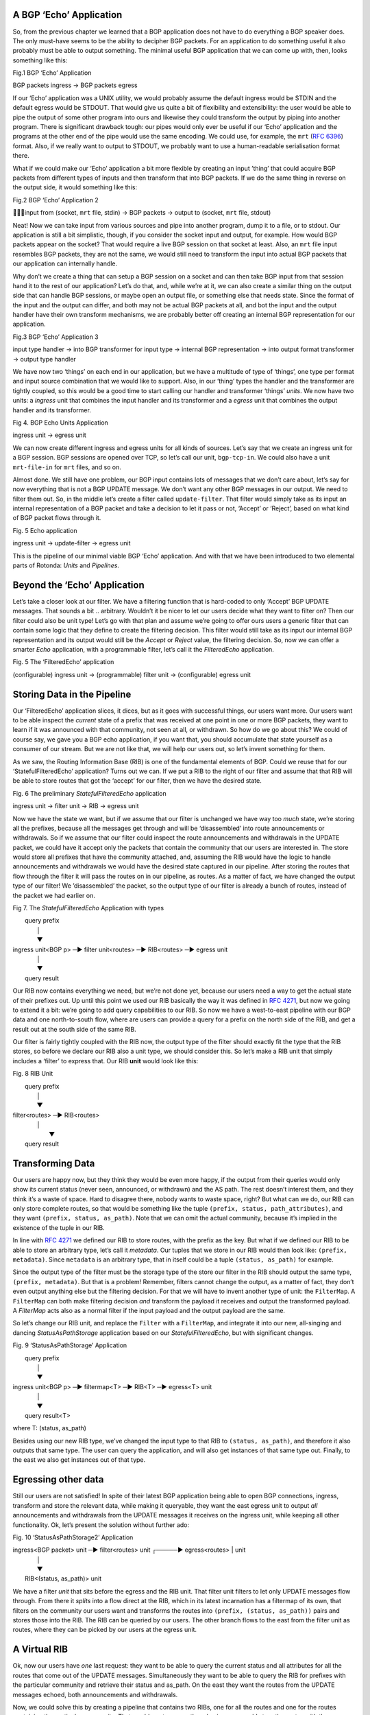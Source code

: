 A BGP ‘Echo’ Application
~~~~~~~~~~~~~~~~~~~~~~~~

So, from the previous chapter we learned that a BGP application does not have
to do everything a BGP speaker does. The only must-have seems to be the
ability to decipher BGP packets. For an application to do something useful it
also probably must be able to output something. The minimal useful BGP
application that we can come up with, then, looks something like this:

Fig.1 BGP ‘Echo’ Application

BGP packets ingress -> BGP packets egress

If our ‘Echo’ application was a UNIX utility, we would probably assume the
default ingress would be STDIN and the default egress would be STDOUT. That
would give us quite a bit of flexibility and extensibility: the user would be
able to pipe the output of some other program into ours and likewise they
could transform the output by piping into another program. There is
significant drawback tough: our pipes would only ever be useful if our ‘Echo’
application and the programs at the other end of the pipe would use the same
encoding. We could use, for example, the ``mrt`` (:RFC:`6396`) format. Also,
if we really want to output to STDOUT, we probably want to use a
human-readable serialisation format there.

What if we could make our ‘Echo’ application a bit more flexible by creating
an input ’thing’ that could acquire BGP packets from different types of inputs
and then transform that into BGP packets. If we do the same thing in reverse
on the output side, it would something like this:

Fig.2 BGP ‘Echo’ Application 2

input from (socket, ``mrt`` file, stdin) -> BGP packets -> output to (socket,
``mrt`` file, stdout)

Neat! Now we can take input from various sources and pipe into another
program, dump it to a file, or to stdout. Our application is still a bit
simplistic, though, if you consider the socket input and output, for example.
How would BGP packets appear on the socket? That would require a live BGP
session on that socket at least. Also, an ``mrt`` file input resembles BGP
packets, they are not the same, we would still need to transform the input
into actual BGP packets that our application can internally handle.

Why don’t we create a thing that can setup a BGP session on a socket and can
then take BGP input from that session hand it to the rest of our application?
Let’s do that, and, while we’re at it, we can also create a similar thing on
the output side that can handle BGP sessions, or maybe open an output file, or
something else that needs state. Since the format of the input and the output
can differ, and both may not be actual BGP packets at all, and bot the input
and the output handler have their own transform mechanisms, we are probably
better off creating an internal BGP representation for our application. 

Fig.3 BGP ‘Echo’ Application 3

input type handler -> into BGP transformer for input type -> internal BGP
representation -> into output format transformer -> output type handler

We have now two ‘things’ on each end in our application, but we have a
multitude of type of ‘things’, one type per format and input source
combination that we would like to support. Also, in our ‘thing’ types the
handler and the transformer are tightly coupled, so this would be a good time
to start calling our handler and transformer ‘things’ `units`. We now have two
units: a `ingress` unit that combines the input handler and its transformer
and a `egress` unit that combines the output handler and its transformer.

Fig 4. BGP Echo Units Application

ingress unit -> egress unit

We can now create different ingress and egress units for all kinds of sources.
Let’s say that we create an ingress unit for a BGP session. BGP sessions are
opened over TCP, so let’s call our unit, ``bgp-tcp-in``. We could also have a
unit ``mrt-file-in`` for ``mrt`` files, and so on.

Almost done. We still have one problem, our BGP input contains lots of
messages that we don’t care about, let’s say for now everything that is not a
BGP UPDATE message. We don’t want any other BGP messages in our output. We
need to filter them out. So, in the middle let’s create a filter called
``update-filter``. That filter would simply take as its input an internal
representation of a BGP packet and take a decision to let it pass or not,
‘Accept’ or ‘Reject’, based on what kind of BGP packet flows through it.

Fig. 5 Echo application

ingress unit -> update-filter -> egress unit

This is the pipeline of our minimal viable BGP ‘Echo’ application. And with
that we have been introduced to two elemental parts of Rotonda: `Units` and
`Pipelines`.

Beyond the ‘Echo’ Application
~~~~~~~~~~~~~~~~~~~~~~~~~~~~~

Let’s take a closer look at our filter. We have a filtering function that is
hard-coded to only ‘Accept’ BGP UPDATE messages. That sounds a bit ..
arbitrary. Wouldn’t it be nicer to let our users decide what they want to
filter on? Then our filter could also be unit type! Let’s go with that plan
and assume we’re going to offer ours users a generic filter that can contain
some logic that they define to create the filtering decision. This filter
would still take as its input our internal BGP representation and its output
would still be the `Accept` or `Reject` value, the filtering decision. So, now
we can offer a smarter `Echo` application, with a programmable filter, let’s
call it the `FilteredEcho` application.

Fig. 5 The ‘FilteredEcho’ application

(configurable) ingress unit -> (programmable) filter unit -> (configurable) egress unit

Storing Data in the Pipeline
~~~~~~~~~~~~~~~~~~~~~~~~~~~~

Our ‘FilteredEcho’ application slices, it dices, but as it goes with
successful things, our users want more. Our users want to be able inspect the
*current* state of a prefix that was received at one point in one or more BGP
packets, they want to learn if it was announced with that community, not seen
at all, or withdrawn. So how do we go about this? We could of course say, we
gave you a BGP echo application, if you want that, you should accumulate that
state yourself as a consumer of our stream. But we are not like that, we will
help our users out, so let’s invent something for them. 

As we saw, the Routing Information Base (RIB) is one of the fundamental
elements of BGP. Could we reuse that for our ‘StatefulFilteredEcho’
application? Turns out we can. If we put a RIB to the right of our filter and
assume that that RIB will be able to store routes that got the ‘accept’ for
our filter, then we have the desired state.

Fig. 6 The preliminary `StatefulFilteredEcho` application

ingress unit -> filter unit -> RIB -> egress unit

Now we have the state we want, but if we assume that our filter is unchanged
we have way too *much* state, we’re storing all the prefixes, because all the
messages get through and will be ‘disassembled’ into route announcements or
withdrawals. So if we assume that our filter could inspect the route
announcements and withdrawals in the UPDATE packet, we could have it accept
only the packets that contain the community that our users are interested in.
The store would store all prefixes that have the community attached, and,
assuming the RIB would have the logic to handle announcements and withdrawals
we would have the desired state captured in our pipeline. After storing the
routes that flow through the filter it will pass the routes on in our
pipeline, as routes. As a matter of fact, we have changed the output type of
our filter! We ’disassembled’ the packet, so the output type of our filter is
already a bunch of routes, instead of the packet we had earlier on.

Fig 7. The `StatefulFilteredEcho` Application with types

|                                                  query prefix                 
|                                                       │                   
|                                                       ▼                   
| ingress unit<BGP p> ─▶ filter unit<routes> ─▶ RIB<routes> ─▶ egress unit
|                                                       │                   
|                                                       ▼                   
|                                                  query result             

Our RIB now contains everything we need, but we’re not done yet, because our
users need a way to get the actual state of their prefixes out. Up until this
point we used our RIB basically the way it was defined in :RFC:`4271`, but now
we going to extend it a bit: we’re going to add query capabilities to our RIB.
So now we have a west-to-east pipeline with our BGP data and one
north-to-south flow, where are users can provide a query for a prefix on the
north side of the RIB, and get a result out at the south side of the same RIB.

Our filter is fairly tightly coupled with the RIB now, the output type of the
filter should exactly fit the type that the RIB stores, so before we declare
our RIB also a unit type, we should consider this. So let’s make a RIB unit
that simply includes a ‘filter’ to express that. Our RIB **unit** would look
like this:

Fig. 8 RIB Unit

|                   query prefix                 
|                        │                   
|                        ▼                   
| filter<routes> ─▶ RIB<routes>
|                        │
|                         ▼                   
|                    query result

Transforming Data
~~~~~~~~~~~~~~~~~

Our users are happy now, but they think they would be even more happy, if the
output from their queries would only show its current status (never seen,
announced, or withdrawn) and the AS path. The rest doesn’t interest them, and
they think it’s a waste of space. Hard to disagree there, nobody wants to
waste space, right? But what can we do, our RIB can only store complete
routes, so that would be something like the tuple ``(prefix, status,
path_attributes)``, and they want ``(prefix, status, as_path)``. Note that we
can omit the actual community, because it’s implied in the existence of the
tuple in our RIB.

In line with :RFC:`4271` we defined our RIB to store routes, with the prefix
as the key. But what if we defined our RIB to be able to store an arbitrary
type, let’s call it `metadata`. Our tuples that we store in our RIB would then
look like: ``(prefix, metadata)``. Since ``metadata`` is an arbitrary type,
that in itself could be a tuple ``(status, as_path)`` for example.

Since the output type of the filter must be the storage type of the store our
filter in the RIB should output the same type, ``(prefix, metadata)``. But
that is a problem! Remember, filters cannot change the output, as a matter of
fact, they don’t even output anything else but the filtering decision. For
that we will have to invent another type of unit: the ``FilterMap``. A
``FilterMap`` can both make filtering decision *and* transform the payload it
receives and output the transformed payload. A `FilterMap` acts also as a
normal filter if the input payload and the output payload are the same.

So let’s change our RIB unit, and replace the ``Filter`` with a ``FilterMap``,
and integrate it into our new, all-singing and dancing `StatusAsPathStorage`
application based on our `StatefulFilteredEcho`, but with significant changes.

Fig. 9 ‘StatusAsPathStorage’ Application

|                                       query prefix              
|                                            │                   
|                                            ▼              
| ingress unit<BGP p> ─▶ filtermap<T> ─▶  RIB<T> ─▶ egress<T> unit
|                                            │                   
|                                            ▼                   
|                                      query result<T>

where T: (status, as_path)

Besides using our new RIB type, we’ve changed the input type to that RIB to
``(status, as_path)``, and therefore it also outputs that same type. The user
can query the application, and will also get instances of that same type out.
Finally, to the east we also get instances out of that type.

Egressing other data
~~~~~~~~~~~~~~~~~~~~

Still our users are not satisfied! In spite of their latest BGP application
being able to open BGP connections, ingress, transform and store the relevant
data, while making it queryable, they want the east egress unit to output
*all* announcements and withdrawals from the UPDATE messages it receives on
the ingress unit, while keeping all other functionality. Ok, let’s present the
solution without further ado:

Fig. 10 ‘StatusAsPathStorage2’ Application

| ingress<BGP packet> unit ─▶ filter<routes> unit ┌─────▶ egress<routes> | unit
|                                                 │                     
|                                                 ▼                     
|                                     RIB<(status, as_path)> unit

We have a filter *unit* that sits before the egress and the RIB unit. That
filter unit filters to let only UPDATE messages flow through. From there it
*splits* into a flow direct at the RIB, which in its latest incarnation has a
filtermap of its own, that filters on the community our users want and
transforms the routes into ``(prefix, (status, as_path))`` pairs and stores
those into the RIB. The RIB can be queried by our users. The other branch
flows to the east from the filter unit as routes, where they can be picked by
our users at the egress unit.

A Virtual RIB
~~~~~~~~~~~~~

Ok, now our users have *one* last request: they want to be able to query the
current status and all attributes for all the routes that come out of the
UPDATE messages. Simultaneously they want to be able to query the RIB for
prefixes with the particular community and retrieve their status and as_path.
On the east they want the routes from the UPDATE messages echoed, both
announcements and withdrawals.

Now, we could solve this by creating a pipeline that contains two RIBs, one
for all the routes and one for the routes containing the particular community.
That would waste space, though, since we would store the routes with the
community *twice*, one time in each RIB. A better pipeline plan would include
something we call a ‘Virtual RIB’, that’s a RIB that does not store anything
itself, but instead goes back to the closest RIB on its west-side and filter
on prefixes present in that RIB. 

Our whole pipeline plan would look like:

Fig. 11 ‘VirtualRIB1’ Application

| ingress<BGP packet> unit ─▶ pRIB<routes> unit ┌─────▶ egress<routes> unit
|                                               │                     
|                                               ▼                     
|                                 vRIB<(status, as_path)> unit

We have now called the RIB we already had, `pRIB’ as an abbreviation for
`physical RIB` to set it apart from the virtual RIB, ‘vRIB’. Our vRIB here is
dependent on the pRIB from which routes flow come flowing in. It adds
additional filtering and transforms the incoming routes, while being fully
queryable, like the physical RIB.

Wrapping it up for now
~~~~~~~~~~~~~~~~~~~~~~

And this is some of the stuff users will be able to construct with Rotonda.
There are more types of units that we haven’t discussed here, we didn’t
mention ``Roto`` yet, the language that allows users to program Filter(Maps).
The rest of this documentation is about those.

A Word about the Minimal Viable Product (‘MVP’)
~~~~~~~~~~~~~~~~~~~~~~~~~~~~~~~~~~~~~~~~~~~~~~~

Not everything described above is possible with the first release, the
“Minimum Viable Product”, of Rotonda, partly because some details are still
lacking in the Rotonda code, partly because not all configuration options are
there yet. All the unit types, as well as the BMP and BGP ingress connectors
do exist though.

In the first release, Rotonda has a fixed default pipeline, that is described
in detail in this documentation <<<here>>> TODO. That configuration can be
changed however to resemble the pipelines mentioned, but they are largely
untested, so at this point we don’t know if they actually work.

Where to go from here?
~~~~~~~~~~~~~~~~~~~~~~

When you’ve read of all this introduction and you like what you’ve read, you
may want to actually install Rotonda. See those instructions <<<here>>> TODO.

We have a practical <<quicktour>> for you, that talks through a working setup
and suggesting some modifications you can try and see their effect.

Then, we have a more in-depth chapter on <<configuring Rotonda>>.

Finally, we have the full reference of the `Roto` filter (and query) language,
and the full description of all the units.
